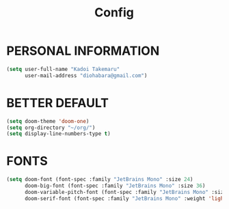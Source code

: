#+TITLE: Config

* PERSONAL INFORMATION
#+begin_src emacs-lisp
(setq user-full-name "Kadoi Takemaru"
      user-mail-address "diohabara@gmail.com")
#+end_src

* BETTER DEFAULT
#+begin_src emacs-lisp
(setq doom-theme 'doom-one)
(setq org-directory "~/org/")
(setq display-line-numbers-type t)
#+end_src

* FONTS
#+BEGIN_SRC emacs-lisp
(setq doom-font (font-spec :family "JetBrains Mono" :size 24)
      doom-big-font (font-spec :family "JetBrains Mono" :size 36)
      doom-variable-pitch-font (font-spec :family "JetBrains Mono" :size 24)
      doom-serif-font (font-spec :family "JetBrains Mono" :weight 'light))
#+END_SRC

